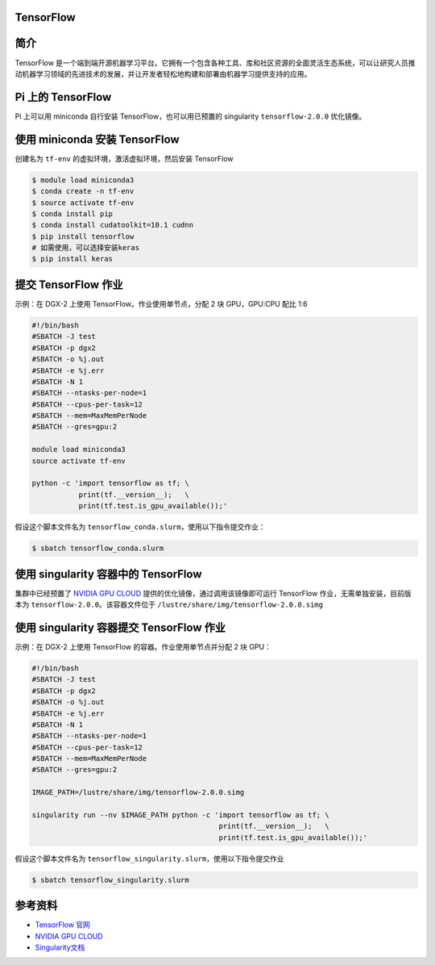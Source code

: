 
TensorFlow
--------------

简介
----

TensorFlow
是一个端到端开源机器学习平台。它拥有一个包含各种工具、库和社区资源的全面灵活生态系统，可以让研究人员推动机器学习领域的先进技术的发展，并让开发者轻松地构建和部署由机器学习提供支持的应用。

Pi 上的 TensorFlow
------------------

Pi 上可以用 miniconda 自行安装 TensorFlow，也可以用已预置的 singularity
``tensorflow-2.0.0`` 优化镜像。

使用 miniconda 安装 TensorFlow
------------------------------

创建名为 ``tf-env`` 的虚拟环境，激活虚拟环境，然后安装 TensorFlow

.. code:: bash

   $ module load miniconda3
   $ conda create -n tf-env
   $ source activate tf-env
   $ conda install pip
   $ conda install cudatoolkit=10.1 cudnn
   $ pip install tensorflow
   # 如需使用，可以选择安装keras
   $ pip install keras

提交 TensorFlow 作业
--------------------

示例：在 DGX-2 上使用 TensorFlow。作业使用单节点，分配 2 块 GPU，GPU:CPU
配比 1:6

.. code:: bash

   #!/bin/bash
   #SBATCH -J test
   #SBATCH -p dgx2
   #SBATCH -o %j.out
   #SBATCH -e %j.err
   #SBATCH -N 1
   #SBATCH --ntasks-per-node=1
   #SBATCH --cpus-per-task=12
   #SBATCH --mem=MaxMemPerNode
   #SBATCH --gres=gpu:2

   module load miniconda3
   source activate tf-env

   python -c 'import tensorflow as tf; \
              print(tf.__version__);   \
              print(tf.test.is_gpu_available());'

假设这个脚本文件名为
``tensorflow_conda.slurm``\ ，使用以下指令提交作业：

.. code:: bash

   $ sbatch tensorflow_conda.slurm

使用 singularity 容器中的 TensorFlow
------------------------------------

集群中已经预置了 `NVIDIA GPU CLOUD <https://ngc.nvidia.com/>`__
提供的优化镜像，通过调用该镜像即可运行 TensorFlow
作业，无需单独安装，目前版本为 ``tensorflow-2.0.0``\ 。该容器文件位于
``/lustre/share/img/tensorflow-2.0.0.simg``

使用 singularity 容器提交 TensorFlow 作业
-----------------------------------------

示例：在 DGX-2 上使用 TensorFlow 的容器。作业使用单节点并分配 2 块 GPU：

.. code:: bash

   #!/bin/bash
   #SBATCH -J test
   #SBATCH -p dgx2
   #SBATCH -o %j.out
   #SBATCH -e %j.err
   #SBATCH -N 1
   #SBATCH --ntasks-per-node=1
   #SBATCH --cpus-per-task=12
   #SBATCH --mem=MaxMemPerNode
   #SBATCH --gres=gpu:2

   IMAGE_PATH=/lustre/share/img/tensorflow-2.0.0.simg

   singularity run --nv $IMAGE_PATH python -c 'import tensorflow as tf; \
                                               print(tf.__version__);   \
                                               print(tf.test.is_gpu_available());'

假设这个脚本文件名为
``tensorflow_singularity.slurm``\ ，使用以下指令提交作业

.. code:: bash

   $ sbatch tensorflow_singularity.slurm

参考资料
--------

-  `TensorFlow 官网 <https://www.tensorflow.org/>`__
-  `NVIDIA GPU CLOUD <ngc.nvidia.com>`__
-  `Singularity文档 <https://sylabs.io/guides/3.5/user-guide/>`__
